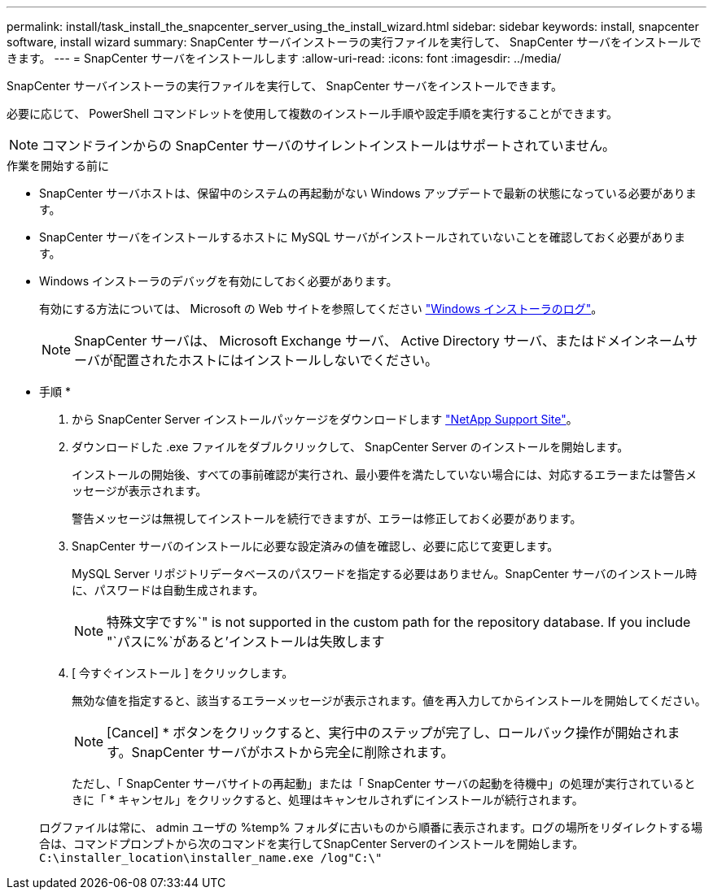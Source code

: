 ---
permalink: install/task_install_the_snapcenter_server_using_the_install_wizard.html 
sidebar: sidebar 
keywords: install, snapcenter software, install wizard 
summary: SnapCenter サーバインストーラの実行ファイルを実行して、 SnapCenter サーバをインストールできます。 
---
= SnapCenter サーバをインストールします
:allow-uri-read: 
:icons: font
:imagesdir: ../media/


[role="lead"]
SnapCenter サーバインストーラの実行ファイルを実行して、 SnapCenter サーバをインストールできます。

必要に応じて、 PowerShell コマンドレットを使用して複数のインストール手順や設定手順を実行することができます。


NOTE: コマンドラインからの SnapCenter サーバのサイレントインストールはサポートされていません。

.作業を開始する前に
* SnapCenter サーバホストは、保留中のシステムの再起動がない Windows アップデートで最新の状態になっている必要があります。
* SnapCenter サーバをインストールするホストに MySQL サーバがインストールされていないことを確認しておく必要があります。
* Windows インストーラのデバッグを有効にしておく必要があります。
+
有効にする方法については、 Microsoft の Web サイトを参照してください https://support.microsoft.com/kb/223300["Windows インストーラのログ"^]。

+

NOTE: SnapCenter サーバは、 Microsoft Exchange サーバ、 Active Directory サーバ、またはドメインネームサーバが配置されたホストにはインストールしないでください。



* 手順 *

. から SnapCenter Server インストールパッケージをダウンロードします https://mysupport.netapp.com/site/products/all/details/snapcenter/downloads-tab["NetApp Support Site"^]。
. ダウンロードした .exe ファイルをダブルクリックして、 SnapCenter Server のインストールを開始します。
+
インストールの開始後、すべての事前確認が実行され、最小要件を満たしていない場合には、対応するエラーまたは警告メッセージが表示されます。

+
警告メッセージは無視してインストールを続行できますが、エラーは修正しておく必要があります。

. SnapCenter サーバのインストールに必要な設定済みの値を確認し、必要に応じて変更します。
+
MySQL Server リポジトリデータベースのパスワードを指定する必要はありません。SnapCenter サーバのインストール時に、パスワードは自動生成されます。

+

NOTE: 特殊文字です%`" is not supported in the custom path for the repository database. If you include "`パスに%`があると'インストールは失敗します

. [ 今すぐインストール ] をクリックします。
+
無効な値を指定すると、該当するエラーメッセージが表示されます。値を再入力してからインストールを開始してください。

+

NOTE: [Cancel] * ボタンをクリックすると、実行中のステップが完了し、ロールバック操作が開始されます。SnapCenter サーバがホストから完全に削除されます。

+
ただし、「 SnapCenter サーバサイトの再起動」または「 SnapCenter サーバの起動を待機中」の処理が実行されているときに「 * キャンセル」をクリックすると、処理はキャンセルされずにインストールが続行されます。

+
ログファイルは常に、 admin ユーザの %temp% フォルダに古いものから順番に表示されます。ログの場所をリダイレクトする場合は、コマンドプロンプトから次のコマンドを実行してSnapCenter Serverのインストールを開始します。``C:\installer_location\installer_name.exe /log"C:\"``


